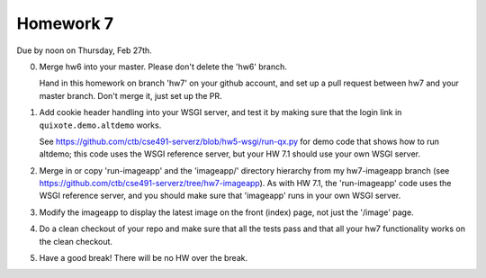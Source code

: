 ==========
Homework 7
==========

Due by noon on Thursday, Feb 27th.

0. Merge hw6 into your master.  Please don't delete the 'hw6' branch.

   Hand in this homework on branch 'hw7' on your github account, and
   set up a pull request between hw7 and your master branch.  Don't merge
   it, just set up the PR.

1. Add cookie header handling into your WSGI server, and test it by
   making sure that the login link in ``quixote.demo.altdemo`` works.

   See https://github.com/ctb/cse491-serverz/blob/hw5-wsgi/run-qx.py for
   demo code that shows how to run altdemo; this code uses the WSGI reference
   server, but your HW 7.1 should use your own WSGI server.

2. Merge in or copy 'run-imageapp' and the 'imageapp/' directory
   hierarchy from my hw7-imageapp branch (see
   https://github.com/ctb/cse491-serverz/tree/hw7-imageapp).  As with HW 7.1,
   the 'run-imageapp' code uses the WSGI reference server, and you should
   make sure that 'imageapp' runs in your own WSGI server.

3. Modify the imageapp to display the latest image on the front (index) page,
   not just the '/image' page.

4. Do a clean checkout of your repo and make sure that all the tests pass
   and that all your hw7 functionality works on the clean checkout.

5. Have a good break!  There will be no HW over the break.
